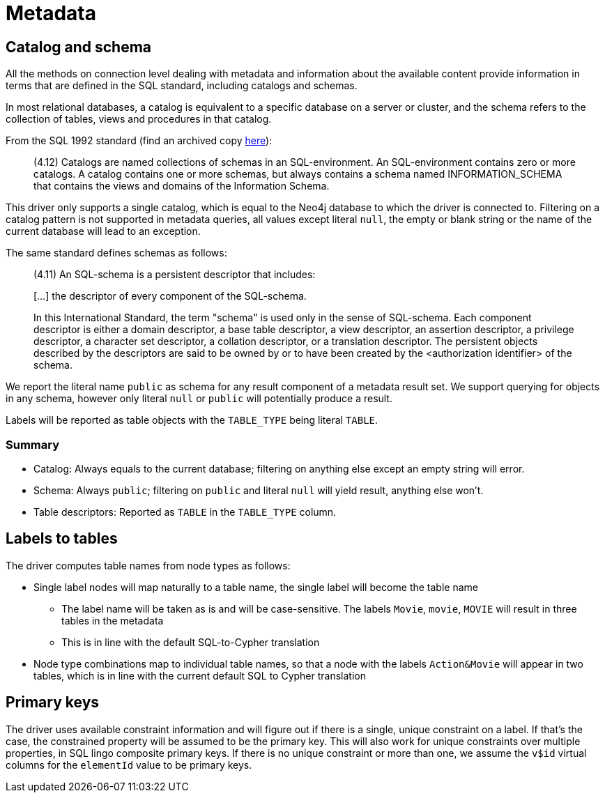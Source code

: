 = Metadata

== Catalog and schema

All the methods on connection level dealing with metadata and information about the available content provide information in terms that are defined in the SQL standard, including catalogs and schemas.

In most relational databases, a catalog is equivalent to a specific database on a server or cluster, and the schema refers to the collection of tables, views and procedures in that catalog.

From the SQL 1992 standard (find an archived copy http://www.contrib.andrew.cmu.edu/~shadow/sql/sql1992.txt[here]):

> (4.12) Catalogs are named collections of schemas in an SQL-environment. An SQL-environment contains zero or more catalogs. A catalog contains one or more schemas, but always contains a schema named INFORMATION_SCHEMA that contains the views and domains of the Information Schema.

This driver only supports a single catalog, which is equal to the Neo4j database to which the driver is connected to.
Filtering on a catalog pattern is not supported in metadata queries, all values except literal `null`, the empty or blank string or the name of the current database will lead to an exception.

The same standard defines schemas as follows:

> (4.11) An SQL-schema is a persistent descriptor that includes:
>
> […] the descriptor of every component of the SQL-schema.
>
> In this International Standard, the term "schema" is used only
> in the sense of SQL-schema. Each component descriptor is either
> a domain descriptor, a base table descriptor, a view descriptor,
> an assertion descriptor, a privilege descriptor, a character set
> descriptor, a collation descriptor, or a translation descriptor.
> The persistent objects described by the descriptors are said to be
> owned by or to have been created by the <authorization identifier>
> of the schema.

We report the literal name `public` as schema for any result component of a metadata result set.
We support querying for objects in any schema, however only literal `null` or `public` will potentially produce a result.

Labels will be reported as table objects with the `TABLE_TYPE` being literal `TABLE`.

=== Summary

* Catalog: Always equals to the current database; filtering on anything else except an empty string will error.
* Schema: Always `public`; filtering on `public` and literal `null` will yield result, anything else won't.
* Table descriptors: Reported as `TABLE` in the `TABLE_TYPE` column.

== Labels to tables

The driver computes table names from node types as follows:

* Single label nodes will map naturally to a table name, the single label will become the table name
** The label name will be taken as is and will be case-sensitive. The labels `Movie`, `movie`, `MOVIE` will result in three tables in the metadata
** This is in line with the default SQL-to-Cypher translation
* Node type combinations map to individual table names, so that a node with the labels `Action&Movie` will appear in two tables, which is in line with the current default SQL to Cypher translation

== Primary keys

The driver uses available constraint information and will figure out if there is a single, unique constraint on a label.
If that's the case, the constrained property will be assumed to be the primary key.
This will also work for unique constraints over multiple properties, in SQL lingo composite primary keys.
If there is no unique constraint or more than one, we assume the `v$id` virtual columns for the `elementId` value to be primary keys.

